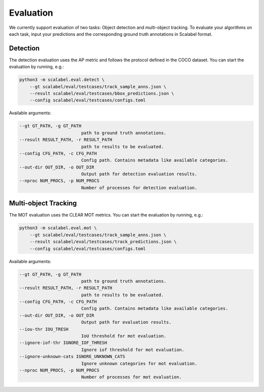Evaluation
===================

We currently support evaluation of two tasks: Object detection and multi-object
tracking.
To evaluate your algorithms on each task, input your predictions and the
corresponding ground truth annotations in Scalabel format.

Detection
-----------------
The detection evaluation uses the AP metric and follows the protocol defined
in the COCO dataset. You can start the evaluation by running, e.g.:

.. code-block:: bash

    python3 -m scalabel.eval.detect \
        --gt scalabel/eval/testcases/track_sample_anns.json \
        --result scalabel/eval/testcases/bbox_predictions.json \
        --config scalabel/eval/testcases/configs.toml


Available arguments:

.. code-block:: bash

    --gt GT_PATH, -g GT_PATH
                            path to ground truth annotations.
    --result RESULT_PATH, -r RESULT_PATH
                            path to results to be evaluated.
    --config CFG_PATH, -c CFG_PATH
                            Config path. Contains metadata like available categories.
    --out-dir OUT_DIR, -o OUT_DIR
                            Output path for detection evaluation results.
    --nproc NUM_PROCS, -p NUM_PROCS
                            Number of processes for detection evaluation.


Multi-object Tracking
----------------------
The MOT evaluation uses the CLEAR MOT metrics. You can start the evaluation
by running, e.g.:

.. code-block:: bash

    python3 -m scalabel.eval.mot \
        --gt scalabel/eval/testcases/track_sample_anns.json \
        --result scalabel/eval/testcases/track_predictions.json \
        --config scalabel/eval/testcases/configs.toml

Available arguments:

.. code-block:: bash

    --gt GT_PATH, -g GT_PATH
                            path to ground truth annotations.
    --result RESULT_PATH, -r RESULT_PATH
                            path to results to be evaluated.
    --config CFG_PATH, -c CFG_PATH
                            Config path. Contains metadata like available categories.
    --out-dir OUT_DIR, -o OUT_DIR
                            Output path for evaluation results.
    --iou-thr IOU_TRESH
                            IoU threshold for mot evaluation.
    --ignore-iof-thr IGNORE_IOF_THRESH
                            Ignore iof threshold for mot evaluation.
    --ignore-unknown-cats IGNORE_UNKNOWN_CATS
                            Ignore unknown categories for mot evaluation.
    --nproc NUM_PROCS, -p NUM_PROCS
                            Number of processes for mot evaluation.
